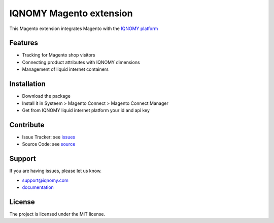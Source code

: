 ########################
IQNOMY Magento extension
########################

This Magento extension integrates Magento with the `IQNOMY platform`_

Features
========

- Tracking for Magento shop visitors
- Connecting product attributes with IQNOMY dimensions
- Management of liquid internet containers

Installation
============

- Download the package
- Install it in Systeem > Magento Connect > Magento Connect Manager
- Get from IQNOMY liquid internet platform your id and api key

Contribute
==========

- Issue Tracker: see issues_
- Source Code: see source_

Support
=======

If you are having issues, please let us know.

* support@iqnomy.com 
* documentation_ 

License
=======

The project is licensed under the MIT license.

.. _issues: http://github.com/christianvriens/IQNOMY_Magento_extension/issues
.. _source: http://github.com/christianvriens/IQNOMY_Magento_extension/
.. _documentation: http://christianvriens.github.io/IQNOMY_Magento_extension
.. _IQNOMY platform: http://www.iqnomy.com
